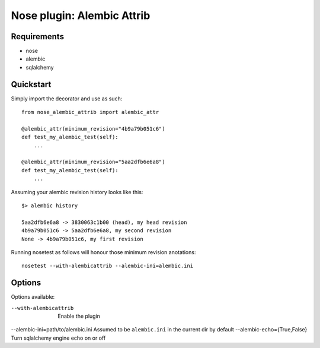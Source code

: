 ===========
Nose plugin: Alembic Attrib
===========

Requirements
-------------

* nose
* alembic
* sqlalchemy

Quickstart
----------

Simply import the decorator and use as such::

    from nose_alembic_attrib import alembic_attr

    @alembic_attr(minimum_revision="4b9a79b051c6")
    def test_my_alembic_test(self):
        ...

    @alembic_attr(minimum_revision="5aa2dfb6e6a8")
    def test_my_alembic_test(self):
        ...

Assuming your alembic revision history looks like this::

    $> alembic history

    5aa2dfb6e6a8 -> 3830063c1b00 (head), my head revision
    4b9a79b051c6 -> 5aa2dfb6e6a8, my second revision
    None -> 4b9a79b051c6, my first revision

Running nosetest as follows will honour those minimum revision anotations::

    nosetest --with-alembicattrib --alembic-ini=alembic.ini


Options
-------

Options available:

--with-alembicattrib                  Enable the plugin
--alembic-ini=path/to/alembic.ini     Assumed to be ``alembic.ini`` in the current dir by default
--alembic-echo={True,False}           Turn sqlalchemy engine echo on or off
